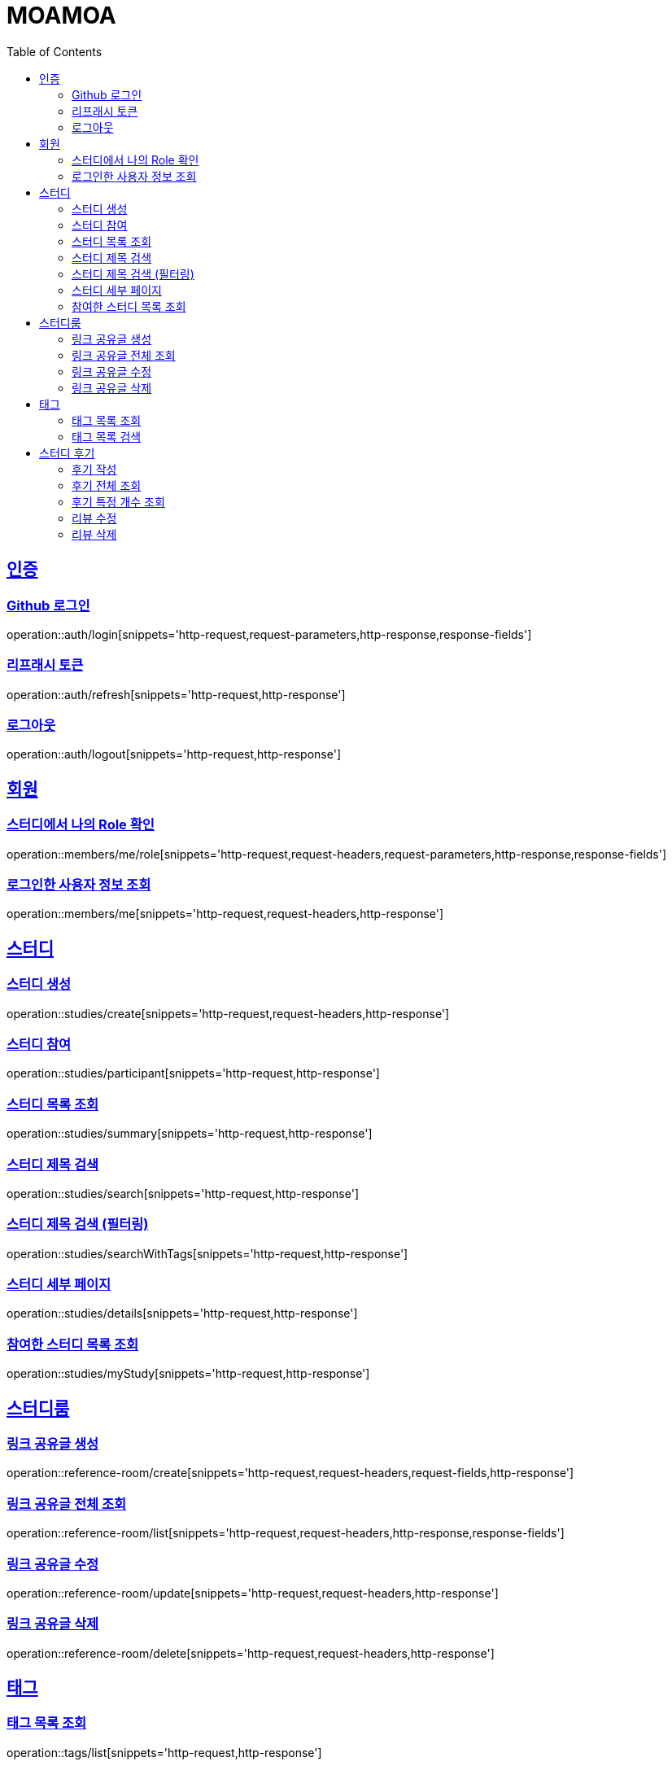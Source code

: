 :doctype: book
:source-highlighter: highlightjs
:toc: left
:toclevels: 2
:sectlinks:

= MOAMOA

[[Auth]]
== 인증

=== Github 로그인
operation::auth/login[snippets='http-request,request-parameters,http-response,response-fields']

=== 리프래시 토큰
operation::auth/refresh[snippets='http-request,http-response']

=== 로그아웃
operation::auth/logout[snippets='http-request,http-response']

[[Member]]
== 회원

=== 스터디에서 나의 Role 확인
operation::members/me/role[snippets='http-request,request-headers,request-parameters,http-response,response-fields']

=== 로그인한 사용자 정보 조회
operation::members/me[snippets='http-request,request-headers,http-response']

[[Study]]
== 스터디

=== 스터디 생성
operation::studies/create[snippets='http-request,request-headers,http-response']

=== 스터디 참여
operation::studies/participant[snippets='http-request,http-response']

=== 스터디 목록 조회
operation::studies/summary[snippets='http-request,http-response']

=== 스터디 제목 검색
operation::studies/search[snippets='http-request,http-response']

=== 스터디 제목 검색 (필터링)
operation::studies/searchWithTags[snippets='http-request,http-response']

=== 스터디 세부 페이지
operation::studies/details[snippets='http-request,http-response']

=== 참여한 스터디 목록 조회
operation::studies/myStudy[snippets='http-request,http-response']

[[Study-Room]]
== 스터디룸

=== 링크 공유글 생성
operation::reference-room/create[snippets='http-request,request-headers,request-fields,http-response']

=== 링크 공유글 전체 조회
operation::reference-room/list[snippets='http-request,request-headers,http-response,response-fields']

=== 링크 공유글 수정
operation::reference-room/update[snippets='http-request,request-headers,http-response']

=== 링크 공유글 삭제
operation::reference-room/delete[snippets='http-request,request-headers,http-response']

[[Tag]]
== 태그

=== 태그 목록 조회
operation::tags/list[snippets='http-request,http-response']

=== 태그 목록 검색
operation::tags/search[snippets='http-request,http-response']

[[Review]]
== 스터디 후기

=== 후기 작성
operation::reviews/create[snippets='http-request,http-response']

=== 후기 전체 조회
operation::reviews/list[snippets='http-request,http-response']

=== 후기 특정 개수 조회
operation::reviews/list-certain-number[snippets='http-request,http-response']

=== 리뷰 수정
operation::reviews/update[snippets='http-request,http-response']

=== 리뷰 삭제
operation::reviews/delete[snippets='http-request,http-response']
